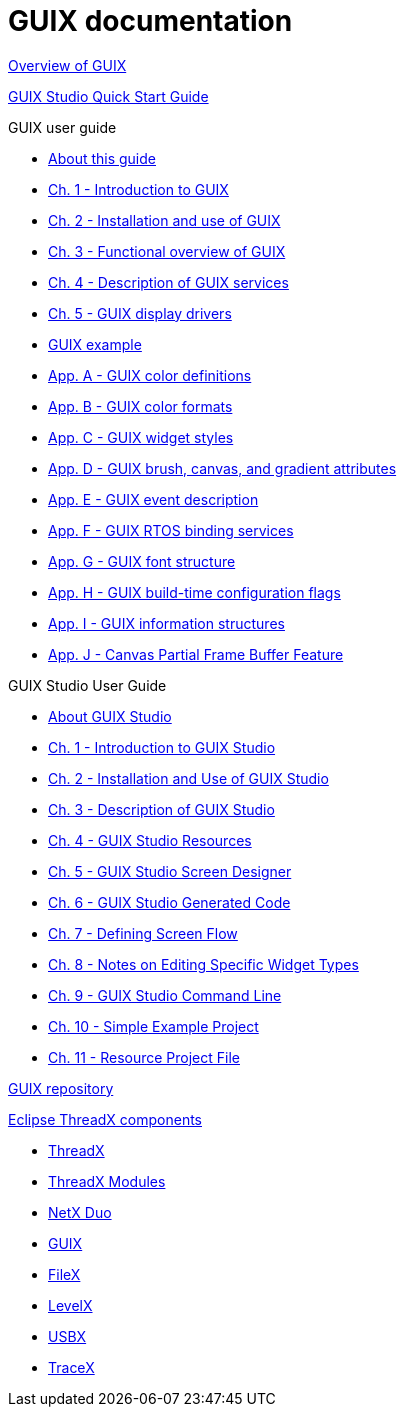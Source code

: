 ////

 Copyright (c) Microsoft
 Copyright (c) 2024-present Eclipse ThreadX contributors
 
 This program and the accompanying materials are made available 
 under the terms of the MIT license which is available at
 https://opensource.org/license/mit.
 
 SPDX-License-Identifier: MIT
 
 Contributors: 
     * Frédéric Desbiens - Initial AsciiDoc version.

////

= GUIX documentation

xref:overview-guix.adoc[Overview of GUIX]

xref:guix-studio-quick-start.adoc[GUIX Studio Quick Start Guide]

GUIX user guide

* xref:about-guix.adoc[About this guide]
* xref:chapter-1.adoc[Ch. 1 - Introduction to GUIX]
* xref:chapter-2.adoc[Ch. 2 - Installation and use of GUIX]
* xref:chapter-3.adoc[Ch. 3 - Functional overview of GUIX]
* xref:chapter-4.adoc[Ch. 4 - Description of GUIX services]
* xref:chapter-5.adoc[Ch. 5 - GUIX display drivers]
* xref:guix-example.adoc[GUIX example]
* xref:appendix-a.adoc[App. A - GUIX color definitions]
* xref:appendix-b.adoc[App. B - GUIX color formats]
* xref:appendix-c.adoc[App. C - GUIX widget styles]
* xref:appendix-d.adoc[App. D - GUIX brush, canvas, and gradient attributes]
* xref:appendix-e.adoc[App. E - GUIX event description]
* xref:appendix-f.adoc[App. F - GUIX RTOS binding services]
* xref:appendix-g.adoc[App. G - GUIX font structure]
* xref:appendix-h.adoc[App. H - GUIX build-time configuration flags]
* xref:appendix-i.adoc[App. I - GUIX information structures]
* xref:appendix-j.adoc[App. J - Canvas Partial Frame Buffer Feature]

GUIX Studio User Guide

* xref:about-guix-studio.adoc[About GUIX Studio]
* xref:guix-studio-1.adoc[Ch. 1 - Introduction to GUIX Studio]
* xref:guix-studio-2.adoc[Ch. 2 - Installation and Use of GUIX Studio]
* xref:guix-studio-3.adoc[Ch. 3 - Description of GUIX Studio]
* xref:guix-studio-4.adoc[Ch. 4 - GUIX Studio Resources]
* xref:guix-studio-5.adoc[Ch. 5 - GUIX Studio Screen Designer]
* xref:guix-studio-6.adoc[Ch. 6 - GUIX Studio Generated Code]
* xref:guix-studio-7.adoc[Ch. 7 - Defining Screen Flow]
* xref:guix-studio-8.adoc[Ch. 8 - Notes on Editing Specific Widget Types]
* xref:guix-studio-9.adoc[Ch. 9 - GUIX Studio Command Line]
* xref:guix-studio-10.adoc[Ch. 10 - Simple Example Project]
* xref:guix-studio-11.adoc[Ch. 11 - Resource Project File]

https://github.com/eclipse-threadx/guix[GUIX repository]

xref:../../README.adoc[Eclipse ThreadX components]

* xref:../threadx/index.adoc[ThreadX]
* xref:../threadx-modules/index.adoc[ThreadX Modules]
* xref:../netx-duo/index.adoc[NetX Duo]
* xref:../guix/index.adoc[GUIX]
* xref:../filex/index.adoc[FileX]
* xref:../levelx/index.adoc[LevelX]
* xref:../usbx/index.adoc[USBX]
* xref:../tracex/index.adoc[TraceX]
